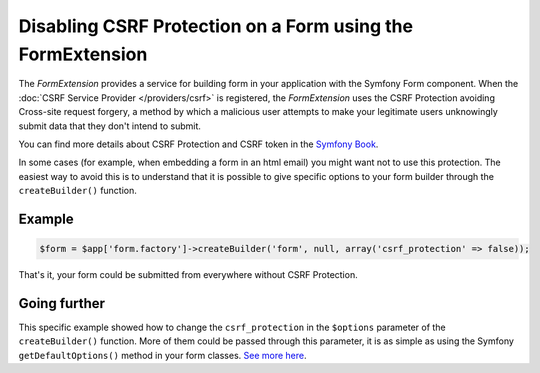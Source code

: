 Disabling CSRF Protection on a Form using the FormExtension
===========================================================

The *FormExtension* provides a service for building form in your application
with the Symfony Form component. When the :doc:`CSRF Service Provider
</providers/csrf>` is registered, the *FormExtension* uses the CSRF Protection
avoiding Cross-site request forgery, a method by which a malicious user
attempts to make your legitimate users unknowingly submit data that they don't
intend to submit.

You can find more details about CSRF Protection and CSRF token in the
`Symfony Book
<https://symfony.com/doc/current/book/forms.html#csrf-protection>`_.

In some cases (for example, when embedding a form in an html email) you might
want not to use this protection. The easiest way to avoid this is to
understand that it is possible to give specific options to your form builder
through the ``createBuilder()`` function.

Example
-------

.. code-block:: php

    $form = $app['form.factory']->createBuilder('form', null, array('csrf_protection' => false));

That's it, your form could be submitted from everywhere without CSRF Protection.

Going further
-------------

This specific example showed how to change the ``csrf_protection`` in the
``$options`` parameter of the ``createBuilder()`` function. More of them could
be passed through this parameter, it is as simple as using the Symfony
``getDefaultOptions()`` method in your form classes. `See more here
<https://symfony.com/doc/current/book/forms.html#book-form-creating-form-classes>`_.
